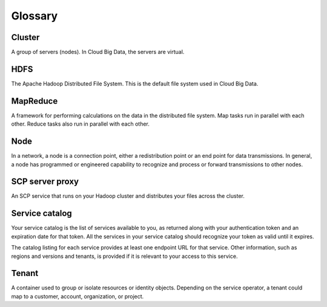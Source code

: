 .. _cbd-dgv1-glossary:

========
Glossary
========

Cluster
~~~~~~~

A group of servers (nodes). In Cloud Big Data, the servers are virtual.

HDFS
~~~~

The Apache Hadoop Distributed File System. This is the default file system used in Cloud Big Data.

MapReduce
~~~~~~~~~

A framework for performing calculations on the data in the distributed file system. Map tasks run in parallel with each other. Reduce tasks also run in parallel with each other.

Node
~~~~

In a network, a node is a connection point, either a redistribution point or an end point for data transmissions. In general, a node has programmed or engineered capability to recognize and process or forward transmissions to other nodes.

SCP server proxy
~~~~~~~~~~~~~~~~

An SCP service that runs on your Hadoop cluster and distributes your files across the cluster.

Service catalog
~~~~~~~~~~~~~~~

Your service catalog is the list of services available to you, as returned along with your authentication token and an expiration date for that token. All the services in your service catalog should recognize your token as valid until it expires.

The catalog listing for each service provides at least one endpoint URL for that service. Other information, such as regions and versions and tenants, is provided if it is relevant to your access to this service.

Tenant
~~~~~~

A container used to group or isolate resources or identity objects. Depending on the service operator, a tenant could map to a customer, account, organization, or project.
